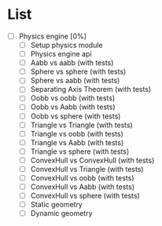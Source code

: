 
* List

- [ ] Physics engine [0%]
  - [ ] Setup physics module
  - [ ] Physics engine api
  - [ ] Aabb vs aabb (with tests)
  - [ ] Sphere vs sphere (with tests)
  - [ ] Sphere vs aabb (with tests)
  - [ ] Separating Axis Theorem (with tests)
  - [ ] Oobb vs oobb (with tests)
  - [ ] Oobb vs Aabb (with tests)
  - [ ] Oobb vs sphere (with tests)
  - [ ] Triangle vs Triangle (with tests)
  - [ ] Triangle vs oobb (with tests)
  - [ ] Triangle vs Aabb (with tests)
  - [ ] Triangle vs sphere (with tests)
  - [ ] ConvexHull vs ConvexHull (with tests)
  - [ ] ConvexHull vs Triangle (with tests)
  - [ ] ConvexHull vs oobb (with tests)
  - [ ] ConvexHull vs Aabb (with tests)
  - [ ] ConvexHull vs sphere (with tests)
  - [ ] Static geometry
  - [ ] Dynamic geometry
